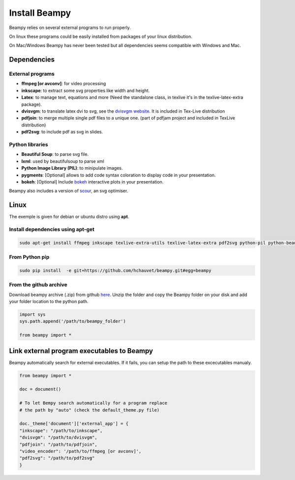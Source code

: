 .. _beampy_install:

Install Beampy
==============

Beampy relies on several external programs to run properly.

On linux these programs could be easily installed from packages of your linux distribution.

On Mac/Windows Beampy has never been tested but all dependencies seems compatible with Windows and Mac.

Dependencies
------------

External programs
*****************

* **ffmpeg [or avconv]**: for video processing
* **inkscape**: to extract some svg properties like width and height.
* **Latex**: to manage text, equations and more (Need the standalone class, in texlive  it's in the texlive-latex-extra package).
* **dvisvgm**: to translate latex dvi to svg, see the `dvisvgm website <http://dvisvgm.bplaced.net/>`_. It is included in Tex-Live distribution
* **pdfjoin**: to merge multiple single pdf files to a unique one. (part of pdfjam project and included in TexLive distribution)
* **pdf2svg**: to include pdf as svg in slides.

Python libraries
****************

* **Beautiful Soup**: to parse svg file.
* **lxml**: used by beautifulsoup to parse xml
* **Python Image Library (PIL)**: to minipulate images.
* **pygments**: [Optional] allows to add code syntax coloration to display code in your presentation.
* **bokeh**: [Optional] Include `bokeh <https://bokeh.pydata.org/en/latest/>`_ interactive plots in your presentation.

Beampy also includes a version of `scour <https://github.com/codedread/scour>`_, an svg optimiser.

Linux
-----

The exemple is given for debian or ubuntu distro using **apt**.

Install dependencies using apt-get
**********************************

.. code-block:: bash

   sudo apt-get install ffmpeg inkscape texlive-extra-utils texlive-latex-extra pdf2svg python-pil python-beautifulsoup

From Python pip
***************

.. code-block:: bash

   sudo pip install  -e git+https://github.com/hchauvet/beampy.git#egg=beampy


From the github archive
***********************

Download beampy archive (.zip) from github `here <https://github.com/hchauvet/beampy/archive/master.zip>`_.
Unzip the folder and copy the Beampy folder on your disk and add your folder
location to the python path.

.. code-block:: python

   import sys
   sys.path.append('/path/to/beampy_folder')

   from beampy import *


Link external program executables to Beampy
-------------------------------------------

Beampy automatically search for external executables. If it fails, you can setup the path to these excecutables manualy.

.. code-block:: python

   from beampy import *

   doc = document()

   # To let Bempy search automatically for a program replace
   # the path by "auto" (check the default_theme.py file)

   doc._theme['document']['external_app'] = {
   "inkscape": "/path/to/inkscape",
   "dvisvgm": "/path/to/dvisvgm",
   "pdfjoin": "/path/to/pdfjoin",
   "video_encoder": '/path/to/ffmpeg [or avconv]',
   "pdf2svg": "/path/to/pdf2svg"
   }

